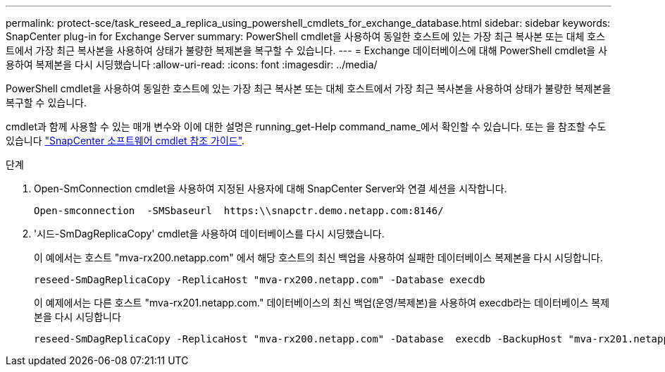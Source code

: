 ---
permalink: protect-sce/task_reseed_a_replica_using_powershell_cmdlets_for_exchange_database.html 
sidebar: sidebar 
keywords: SnapCenter plug-in for Exchange Server 
summary: PowerShell cmdlet을 사용하여 동일한 호스트에 있는 가장 최근 복사본 또는 대체 호스트에서 가장 최근 복사본을 사용하여 상태가 불량한 복제본을 복구할 수 있습니다. 
---
= Exchange 데이터베이스에 대해 PowerShell cmdlet을 사용하여 복제본을 다시 시딩했습니다
:allow-uri-read: 
:icons: font
:imagesdir: ../media/


[role="lead"]
PowerShell cmdlet을 사용하여 동일한 호스트에 있는 가장 최근 복사본 또는 대체 호스트에서 가장 최근 복사본을 사용하여 상태가 불량한 복제본을 복구할 수 있습니다.

cmdlet과 함께 사용할 수 있는 매개 변수와 이에 대한 설명은 running_get-Help command_name_에서 확인할 수 있습니다. 또는 을 참조할 수도 있습니다 https://library.netapp.com/ecm/ecm_download_file/ECMLP2886205["SnapCenter 소프트웨어 cmdlet 참조 가이드"^].

.단계
. Open-SmConnection cmdlet을 사용하여 지정된 사용자에 대해 SnapCenter Server와 연결 세션을 시작합니다.
+
[listing]
----
Open-smconnection  -SMSbaseurl  https:\\snapctr.demo.netapp.com:8146/
----
. '시드-SmDagReplicaCopy' cmdlet을 사용하여 데이터베이스를 다시 시딩했습니다.
+
이 예에서는 호스트 "mva-rx200.netapp.com" 에서 해당 호스트의 최신 백업을 사용하여 실패한 데이터베이스 복제본을 다시 시딩합니다.

+
[listing]
----
reseed-SmDagReplicaCopy -ReplicaHost "mva-rx200.netapp.com" -Database execdb
----
+
이 예제에서는 다른 호스트 "mva-rx201.netapp.com." 데이터베이스의 최신 백업(운영/복제본)을 사용하여 execdb라는 데이터베이스 복제본을 다시 시딩합니다

+
[listing]
----
reseed-SmDagReplicaCopy -ReplicaHost "mva-rx200.netapp.com" -Database  execdb -BackupHost "mva-rx201.netapp.com"
----

